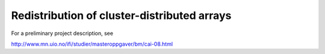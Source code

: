 Redistribution of cluster-distributed arrays
============================================

For a preliminary project description, see

http://www.mn.uio.no/ifi/studier/masteroppgaver/bm/cai-08.html

